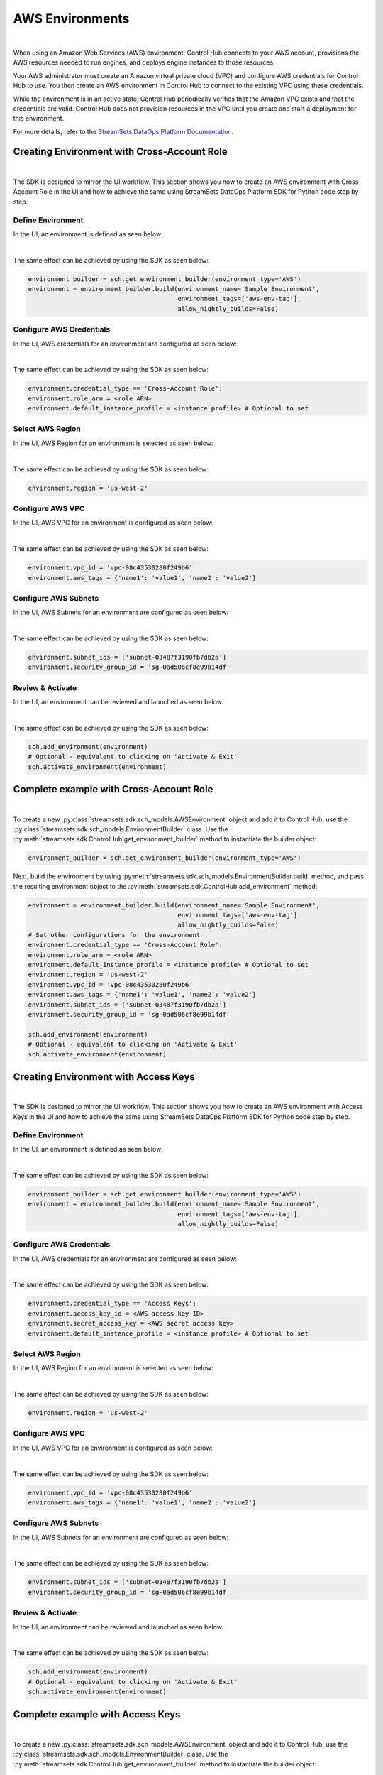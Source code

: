 AWS Environments
================
|

When using an Amazon Web Services (AWS) environment, Control Hub connects to your AWS account,
provisions the AWS resources needed to run engines, and deploys engine instances to those resources.

Your AWS administrator must create an Amazon virtual private cloud (VPC) and configure AWS credentials for Control Hub
to use. You then create an AWS environment in Control Hub to connect to the existing VPC using these credentials.

While the environment is in an active state, Control Hub periodically verifies that the Amazon VPC exists and that the
credentials are valid. Control Hub does not provision resources in the VPC until you create and start a deployment
for this environment.

For more details, refer to the `StreamSets DataOps Platform Documentation <https://docs.streamsets.com/portal/#platform-controlhub/controlhub/UserGuide/Environments/AWS.html#concept_q2f_3l1_w4b>`_.

Creating Environment with Cross-Account Role
~~~~~~~~~~~~~~~~~~~~~~~~~~~~~~~~~~~~~~~~~~~~
|

The SDK is designed to mirror the UI workflow.
This section shows you how to create an AWS environment with Cross-Account Role in the UI and how to achieve the same
using StreamSets DataOps Platform SDK for Python code step by step.

Define Environment
------------------

In the UI, an environment is defined as seen below:

.. image:: ../../../_static/images/set_up/environments/aws_environments/creation_define_environment.png

|

The same effect can be achieved by using the SDK as seen below:

.. code-block:: python

    environment_builder = sch.get_environment_builder(environment_type='AWS')
    environment = environment_builder.build(environment_name='Sample Environment',
                                            environment_tags=['aws-env-tag'],
                                            allow_nightly_builds=False)

Configure AWS Credentials
-------------------------

In the UI, AWS credentials for an environment are configured as seen below:

.. image:: ../../../_static/images/set_up/environments/aws_environments/creation_configure_engine_configure_cross_account_role.png

|

The same effect can be achieved by using the SDK as seen below:

.. code-block:: python

    environment.credential_type == 'Cross-Account Role':
    environment.role_arn = <role ARN>
    environment.default_instance_profile = <instance profile> # Optional to set

Select AWS Region
-----------------

In the UI, AWS Region for an environment is selected as seen below:

.. image:: ../../../_static/images/set_up/environments/aws_environments/creation_configure_engine_select_aws_region.png

|

The same effect can be achieved by using the SDK as seen below:

.. code-block:: python

    environment.region = 'us-west-2'

Configure AWS VPC
-----------------

In the UI, AWS VPC for an environment is configured as seen below:

.. image:: ../../../_static/images/set_up/environments/aws_environments/creation_configure_engine_configure_aws_vpc.png

|

The same effect can be achieved by using the SDK as seen below:

.. code-block:: python

    environment.vpc_id = 'vpc-08c43530280f249b6'
    environment.aws_tags = {'name1': 'value1', 'name2': 'value2'}

Configure AWS Subnets
---------------------

In the UI, AWS Subnets for an environment are configured as seen below:

.. image:: ../../../_static/images/set_up/environments/aws_environments/creation_configure_engine_configure_aws_subnets.png

|

The same effect can be achieved by using the SDK as seen below:

.. code-block:: python

    environment.subnet_ids = ['subnet-03487f3190fb7db2a']
    environment.security_group_id = 'sg-0ad506cf8e99b14df'

Review & Activate
-----------------

In the UI, an environment can be reviewed and launched as seen below:

.. image:: ../../../_static/images/set_up/environments/aws_environments/creation_review_and_activate_environment.png

|

The same effect can be achieved by using the SDK as seen below:

.. code-block:: python

    sch.add_environment(environment)
    # Optional - equivalent to clicking on 'Activate & Exit'
    sch.activate_environment(environment)

Complete example with Cross-Account Role
~~~~~~~~~~~~~~~~~~~~~~~~~~~~~~~~~~~~~~~~
|

To create a new :py:class:`streamsets.sdk.sch_models.AWSEnvironment` object and add it to Control Hub, use the
:py:class:`streamsets.sdk.sch_models.EnvironmentBuilder` class.
Use the :py:meth:`streamsets.sdk.ControlHub.get_environment_builder` method to instantiate the builder object:

.. code-block:: python

    environment_builder = sch.get_environment_builder(environment_type='AWS')

Next, build the  environment by using :py:meth:`streamsets.sdk.sch_models.EnvironmentBuilder.build` method,
and pass the resulting environment object to the :py:meth:`streamsets.sdk.ControlHub.add_environment` method:

.. code-block:: python

    environment = environment_builder.build(environment_name='Sample Environment',
                                            environment_tags=['aws-env-tag'],
                                            allow_nightly_builds=False)
    # Set other configurations for the environment
    environment.credential_type == 'Cross-Account Role':
    environment.role_arn = <role ARN>
    environment.default_instance_profile = <instance profile> # Optional to set
    environment.region = 'us-west-2'
    environment.vpc_id = 'vpc-08c43530280f249b6'
    environment.aws_tags = {'name1': 'value1', 'name2': 'value2'}
    environment.subnet_ids = ['subnet-03487f3190fb7db2a']
    environment.security_group_id = 'sg-0ad506cf8e99b14df'

    sch.add_environment(environment)
    # Optional - equivalent to clicking on 'Activate & Exit'
    sch.activate_environment(environment)

Creating Environment with Access Keys
~~~~~~~~~~~~~~~~~~~~~~~~~~~~~~~~~~~~~
|

The SDK is designed to mirror the UI workflow.
This section shows you how to create an AWS environment with Access Keys in the UI and how to achieve the same
using StreamSets DataOps Platform SDK for Python code step by step.

Define Environment
------------------

In the UI, an environment is defined as seen below:

.. image:: ../../../_static/images/set_up/environments/aws_environments/creation_define_environment.png

|

The same effect can be achieved by using the SDK as seen below:

.. code-block:: python

    environment_builder = sch.get_environment_builder(environment_type='AWS')
    environment = environment_builder.build(environment_name='Sample Environment',
                                            environment_tags=['aws-env-tag'],
                                            allow_nightly_builds=False)

Configure AWS Credentials
-------------------------

In the UI, AWS credentials for an environment are configured as seen below:

.. image:: ../../../_static/images/set_up/environments/aws_environments/creation_configure_engine_configure_access_keys.png

|

The same effect can be achieved by using the SDK as seen below:

.. code-block:: python

    environment.credential_type == 'Access Keys':
    environment.access_key_id = <AWS access key ID>
    environment.secret_access_key = <AWS secret access key>
    environment.default_instance_profile = <instance profile> # Optional to set

Select AWS Region
-----------------

In the UI, AWS Region for an environment is selected as seen below:

.. image:: ../../../_static/images/set_up/environments/aws_environments/creation_configure_engine_select_aws_region.png

|

The same effect can be achieved by using the SDK as seen below:

.. code-block:: python

    environment.region = 'us-west-2'

Configure AWS VPC
-----------------

In the UI, AWS VPC for an environment is configured as seen below:

.. image:: ../../../_static/images/set_up/environments/aws_environments/creation_configure_engine_configure_aws_vpc.png

|

The same effect can be achieved by using the SDK as seen below:

.. code-block:: python

    environment.vpc_id = 'vpc-08c43530280f249b6'
    environment.aws_tags = {'name1': 'value1', 'name2': 'value2'}

Configure AWS Subnets
---------------------

In the UI, AWS Subnets for an environment are configured as seen below:

.. image:: ../../../_static/images/set_up/environments/aws_environments/creation_configure_engine_configure_aws_subnets.png

|

The same effect can be achieved by using the SDK as seen below:

.. code-block:: python

    environment.subnet_ids = ['subnet-03487f3190fb7db2a']
    environment.security_group_id = 'sg-0ad506cf8e99b14df'


Review & Activate
-----------------

In the UI, an environment can be reviewed and launched as seen below:

.. image:: ../../../_static/images/set_up/environments/aws_environments/creation_review_and_activate_environment.png

|

The same effect can be achieved by using the SDK as seen below:

.. code-block:: python

    sch.add_environment(environment)
    # Optional - equivalent to clicking on 'Activate & Exit'
    sch.activate_environment(environment)


Complete example with Access Keys
~~~~~~~~~~~~~~~~~~~~~~~~~~~~~~~~~
|

To create a new :py:class:`streamsets.sdk.sch_models.AWSEnvironment` object and add it to Control Hub, use the
:py:class:`streamsets.sdk.sch_models.EnvironmentBuilder` class.
Use the :py:meth:`streamsets.sdk.ControlHub.get_environment_builder` method to instantiate the builder object:

.. code-block:: python

    environment_builder = sch.get_environment_builder(environment_type='AWS')

Next, build the  environment by using :py:meth:`streamsets.sdk.sch_models.EnvironmentBuilder.build` method,
and pass the resulting environment object to the :py:meth:`streamsets.sdk.ControlHub.add_environment` method:

.. code-block:: python

    environment = environment_builder.build(environment_name='Sample Environment',
                                            environment_tags=['aws-env-tag'],
                                            allow_nightly_builds=False)
    # Set other configurations for the environment
    environment.credential_type == 'Access Keys':
    environment.access_key_id = <AWS access key ID>
    environment.secret_access_key = <AWS secret access key>
    environment.default_instance_profile = <instance profile> # Optional to set
    environment.region = 'us-west-2'
    environment.vpc_id = 'vpc-08c43530280f249b6'
    environment.aws_tags = {'name1': 'value1', 'name2': 'value2'}
    environment.subnet_ids = ['subnet-03487f3190fb7db2a']
    environment.security_group_id = 'sg-0ad506cf8e99b14df'

    sch.add_environment(environment)
    # Optional - equivalent to clicking on 'Activate & Exit'
    sch.activate_environment(environment)
